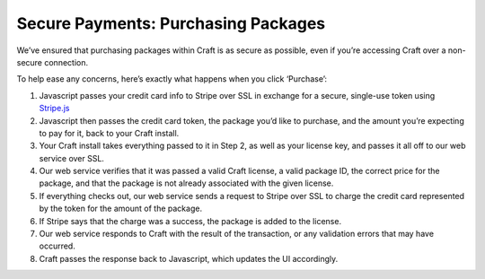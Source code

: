 Secure Payments: Purchasing Packages
===================

We’ve ensured that purchasing packages within Craft is as secure as possible, even if you’re accessing Craft over a non-secure connection.

To help ease any concerns, here’s exactly what happens when you click ‘Purchase’:

#. Javascript passes your credit card info to Stripe over SSL in exchange for a secure, single-use token using `Stripe.js <https://stripe.com/docs/stripe.js>`_
#. Javascript then passes the credit card token, the package you’d like to purchase, and the amount you’re expecting to pay for it, back to your Craft install.
#. Your Craft install takes everything passed to it in Step 2, as well as your license key, and passes it all off to our web service over SSL.
#. Our web service verifies that it was passed a valid Craft license, a valid package ID, the correct price for the package, and that the package is not already associated with the given license.
#. If everything checks out, our web service sends a request to Stripe over SSL to charge the credit card represented by the token for the amount of the package.
#. If Stripe says that the charge was a success, the package is added to the license.
#. Our web service responds to Craft with the result of the transaction, or any validation errors that may have occurred.
#. Craft passes the response back to Javascript, which updates the UI accordingly.
